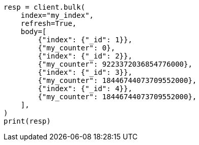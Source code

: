 // mapping/types/unsigned_long.asciidoc:31

[source, python]
----
resp = client.bulk(
    index="my_index",
    refresh=True,
    body=[
        {"index": {"_id": 1}},
        {"my_counter": 0},
        {"index": {"_id": 2}},
        {"my_counter": 9223372036854776000},
        {"index": {"_id": 3}},
        {"my_counter": 18446744073709552000},
        {"index": {"_id": 4}},
        {"my_counter": 18446744073709552000},
    ],
)
print(resp)
----